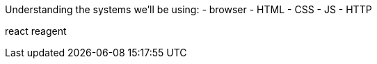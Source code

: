 Understanding the systems we'll be using:
 - browser
    - HTML
    - CSS
    - JS
 - HTTP

react
reagent

